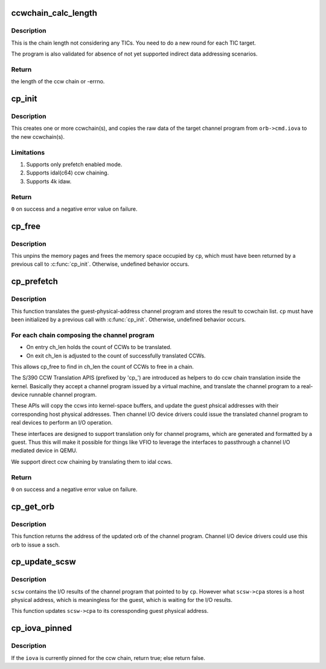 .. -*- coding: utf-8; mode: rst -*-
.. src-file: drivers/s390/cio/vfio_ccw_cp.c

.. _`ccwchain_calc_length`:

ccwchain_calc_length
====================

.. c:function:: int ccwchain_calc_length(u64 iova, struct channel_program *cp)

    calculate the length of the ccw chain.

    :param iova:
        guest physical address of the target ccw chain
    :type iova: u64

    :param cp:
        channel_program on which to perform the operation
    :type cp: struct channel_program \*

.. _`ccwchain_calc_length.description`:

Description
-----------

This is the chain length not considering any TICs.
You need to do a new round for each TIC target.

The program is also validated for absence of not yet supported
indirect data addressing scenarios.

.. _`ccwchain_calc_length.return`:

Return
------

the length of the ccw chain or -errno.

.. _`cp_init`:

cp_init
=======

.. c:function:: int cp_init(struct channel_program *cp, struct device *mdev, union orb *orb)

    allocate ccwchains for a channel program.

    :param cp:
        channel_program on which to perform the operation
    :type cp: struct channel_program \*

    :param mdev:
        the mediated device to perform pin/unpin operations
    :type mdev: struct device \*

    :param orb:
        control block for the channel program from the guest
    :type orb: union orb \*

.. _`cp_init.description`:

Description
-----------

This creates one or more ccwchain(s), and copies the raw data of
the target channel program from \ ``orb->cmd.iova``\  to the new ccwchain(s).

.. _`cp_init.limitations`:

Limitations
-----------

1. Supports only prefetch enabled mode.
2. Supports idal(c64) ccw chaining.
3. Supports 4k idaw.

.. _`cp_init.return`:

Return
------

\ ``0``\  on success and a negative error value on failure.

.. _`cp_free`:

cp_free
=======

.. c:function:: void cp_free(struct channel_program *cp)

    free resources for channel program.

    :param cp:
        channel_program on which to perform the operation
    :type cp: struct channel_program \*

.. _`cp_free.description`:

Description
-----------

This unpins the memory pages and frees the memory space occupied by
\ ``cp``\ , which must have been returned by a previous call to \ :c:func:`cp_init`\ .
Otherwise, undefined behavior occurs.

.. _`cp_prefetch`:

cp_prefetch
===========

.. c:function:: int cp_prefetch(struct channel_program *cp)

    translate a guest physical address channel program to a real-device runnable channel program.

    :param cp:
        channel_program on which to perform the operation
    :type cp: struct channel_program \*

.. _`cp_prefetch.description`:

Description
-----------

This function translates the guest-physical-address channel program
and stores the result to ccwchain list. \ ``cp``\  must have been
initialized by a previous call with \ :c:func:`cp_init`\ . Otherwise, undefined
behavior occurs.

.. _`cp_prefetch.for-each-chain-composing-the-channel-program`:

For each chain composing the channel program
--------------------------------------------

- On entry ch_len holds the count of CCWs to be translated.
- On exit ch_len is adjusted to the count of successfully translated CCWs.
This allows cp_free to find in ch_len the count of CCWs to free in a chain.

The S/390 CCW Translation APIS (prefixed by 'cp_') are introduced
as helpers to do ccw chain translation inside the kernel. Basically
they accept a channel program issued by a virtual machine, and
translate the channel program to a real-device runnable channel
program.

These APIs will copy the ccws into kernel-space buffers, and update
the guest phsical addresses with their corresponding host physical
addresses.  Then channel I/O device drivers could issue the
translated channel program to real devices to perform an I/O
operation.

These interfaces are designed to support translation only for
channel programs, which are generated and formatted by a
guest. Thus this will make it possible for things like VFIO to
leverage the interfaces to passthrough a channel I/O mediated
device in QEMU.

We support direct ccw chaining by translating them to idal ccws.

.. _`cp_prefetch.return`:

Return
------

\ ``0``\  on success and a negative error value on failure.

.. _`cp_get_orb`:

cp_get_orb
==========

.. c:function:: union orb *cp_get_orb(struct channel_program *cp, u32 intparm, u8 lpm)

    get the orb of the channel program

    :param cp:
        channel_program on which to perform the operation
    :type cp: struct channel_program \*

    :param intparm:
        new intparm for the returned orb
    :type intparm: u32

    :param lpm:
        candidate value of the logical-path mask for the returned orb
    :type lpm: u8

.. _`cp_get_orb.description`:

Description
-----------

This function returns the address of the updated orb of the channel
program. Channel I/O device drivers could use this orb to issue a
ssch.

.. _`cp_update_scsw`:

cp_update_scsw
==============

.. c:function:: void cp_update_scsw(struct channel_program *cp, union scsw *scsw)

    update scsw for a channel program.

    :param cp:
        channel_program on which to perform the operation
    :type cp: struct channel_program \*

    :param scsw:
        I/O results of the channel program and also the target to be
        updated
    :type scsw: union scsw \*

.. _`cp_update_scsw.description`:

Description
-----------

\ ``scsw``\  contains the I/O results of the channel program that pointed
to by \ ``cp``\ . However what \ ``scsw->cpa``\  stores is a host physical
address, which is meaningless for the guest, which is waiting for
the I/O results.

This function updates \ ``scsw->cpa``\  to its coressponding guest physical
address.

.. _`cp_iova_pinned`:

cp_iova_pinned
==============

.. c:function:: bool cp_iova_pinned(struct channel_program *cp, u64 iova)

    check if an iova is pinned for a ccw chain.

    :param cp:
        channel_program on which to perform the operation
    :type cp: struct channel_program \*

    :param iova:
        the iova to check
    :type iova: u64

.. _`cp_iova_pinned.description`:

Description
-----------

If the \ ``iova``\  is currently pinned for the ccw chain, return true;
else return false.

.. This file was automatic generated / don't edit.

